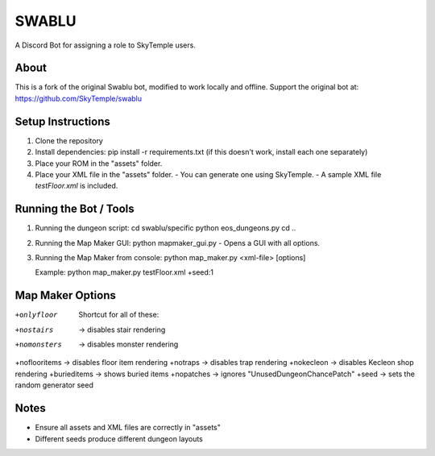 ==================================================
                      SWABLU
==================================================

A Discord Bot for assigning a role to SkyTemple users.

--------------------------------------------------
About
--------------------------------------------------
This is a fork of the original Swablu bot, modified
to work locally and offline. Support the original
bot at: https://github.com/SkyTemple/swablu

--------------------------------------------------
Setup Instructions
--------------------------------------------------
1) Clone the repository
2) Install dependencies:
   pip install -r requirements.txt
   (if this doesn't work, install each one separately)

3) Place your ROM in the "assets" folder.

4) Place your XML file in the "assets" folder.
   - You can generate one using SkyTemple.
   - A sample XML file `testFloor.xml` is included.

--------------------------------------------------
Running the Bot / Tools
--------------------------------------------------
1) Running the dungeon script:
   cd swablu/specific
   python eos_dungeons.py
   cd ..

2) Running the Map Maker GUI:
   python mapmaker_gui.py
   - Opens a GUI with all options.

3) Running the Map Maker from console:
   python map_maker.py <xml-file> [options]

   Example:
   python map_maker.py testFloor.xml +seed:1

--------------------------------------------------
Map Maker Options
--------------------------------------------------
+onlyfloor   Shortcut for all of these:
   
+nostairs     -> disables stair rendering
+nomonsters   -> disables monster rendering
+noflooritems -> disables floor item rendering
+notraps      -> disables trap rendering
+nokecleon      -> disables Kecleon shop rendering
+burieditems    -> shows buried items
+nopatches      -> ignores "UnusedDungeonChancePatch"
+seed    -> sets the random generator seed

--------------------------------------------------
Notes
--------------------------------------------------
- Ensure all assets and XML files are correctly in "assets"
- Different seeds produce different dungeon layouts
